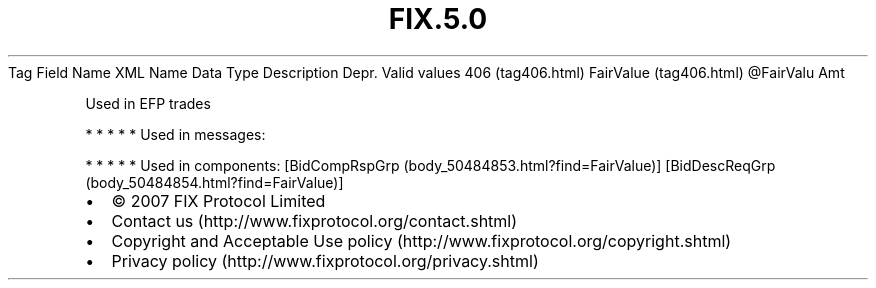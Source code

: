 .TH FIX.5.0 "" "" "Tag #406"
Tag
Field Name
XML Name
Data Type
Description
Depr.
Valid values
406 (tag406.html)
FairValue (tag406.html)
\@FairValu
Amt
.PP
Used in EFP trades
.PP
   *   *   *   *   *
Used in messages:
.PP
   *   *   *   *   *
Used in components:
[BidCompRspGrp (body_50484853.html?find=FairValue)]
[BidDescReqGrp (body_50484854.html?find=FairValue)]

.PD 0
.P
.PD

.PP
.PP
.IP \[bu] 2
© 2007 FIX Protocol Limited
.IP \[bu] 2
Contact us (http://www.fixprotocol.org/contact.shtml)
.IP \[bu] 2
Copyright and Acceptable Use policy (http://www.fixprotocol.org/copyright.shtml)
.IP \[bu] 2
Privacy policy (http://www.fixprotocol.org/privacy.shtml)
